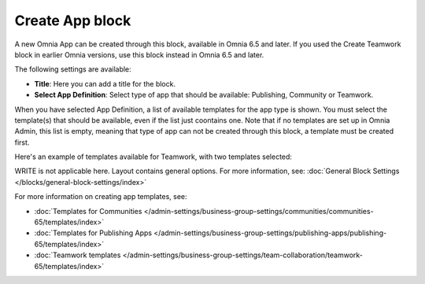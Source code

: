 Create App block
===================

A new Omnia App can be created through this block, available in Omnia 6.5 and later. If you used the Create Teamwork block in earlier Omnia versions, use this block instead in  Omnia 6.5 and later.

The following settings are available:

.. image:: create-app-block-settings.png

+ **Title**: Here you can add a title for the block.
+ **Select App Definition**: Select type of app that should be available: Publishing, Community or Teamwork.

When you have selected App Definition, a list of available templates for the app type is shown. You must select the template(s) that should be available, even if the list just coontains one. Note that if no templates are set up in Omnia Admin, this list is empty, meaning that type of app can not be created through this block, a template must be created first.

Here's an example of templates available for Teamwork, with two templates selected:

.. image:: create-app-block-settings-selected.png

WRITE is not applicable here. Layout contains general options. For more information, see: :doc:`General Block Settings </blocks/general-block-settings/index>`

For more information on creating app templates, see: 

+ :doc:`Templates for Communities </admin-settings/business-group-settings/communities/communities-65/templates/index>`

+ :doc:`Templates for Publishing Apps </admin-settings/business-group-settings/publishing-apps/publishing-65/templates/index>`

+ :doc:`Teamwork templates </admin-settings/business-group-settings/team-collaboration/teamwork-65/templates/index>`
